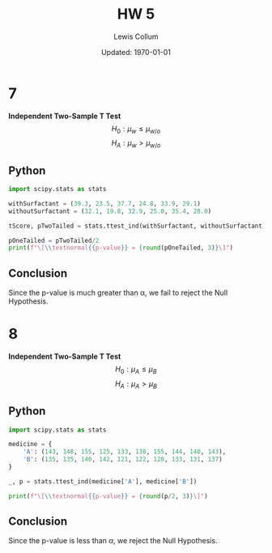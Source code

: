 #+latex_class_options: [fleqn]
#+latex_header: \usepackage{../homework}
#+bind: org-latex-minted-options (("bgcolor" "codeBackground"))

#+title: HW 5
#+author: Lewis Collum
#+date: Updated: \today

* 7 
  *Independent Two-Sample T Test*
  \[H_0: \mu_{w} \le \mu_{w/o}\]
  \[H_A: \mu_{w} > \mu_{w/o}\]

** Python
  #+begin_src python :exports both :results output latex
import scipy.stats as stats

withSurfactant = (39.3, 23.5, 37.7, 24.8, 33.9, 29.1)
withoutSurfactant = (32.1, 19.8, 32.9, 25.0, 35.4, 28.0)

tScore, pTwoTailed = stats.ttest_ind(withSurfactant, withoutSurfactant)

pOneTailed = pTwoTailed/2
print(f"\[\\textnormal{{p-value}} = {round(pOneTailed, 3)}\]")
  #+end_src
  #+RESULTS:
  #+begin_export latex
  \[\textnormal{p-value} = 0.25\]
  #+end_export

** Conclusion
  Since the p-value is much greater than \alpha, we fail to reject the
  Null Hypothesis.

* 8
  *Independent Two-Sample T Test*
  \[H_0: \mu_{A} \le \mu_{B}\]
  \[H_A: \mu_{A} > \mu_{B}\]

** Python
  #+begin_src python :exports both :results output latex
import scipy.stats as stats

medicine = {
    'A': (143, 148, 155, 125, 133, 138, 155, 144, 140, 143),
    'B': (135, 135, 140, 142, 121, 122, 120, 133, 131, 137)
}

_, p = stats.ttest_ind(medicine['A'], medicine['B'])

print(f"\[\\textnormal{{p-value}} = {round(p/2, 3)}\]")
  #+end_src
  #+RESULTS:
  #+begin_export latex
  \[\textnormal{p-value} = 0.006\]
  #+end_export

** Conclusion
  Since the p-value is less than \alpha, we reject the Null Hypothesis.
  
